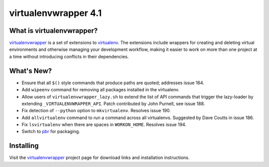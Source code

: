 =======================
 virtualenvwrapper 4.1
=======================

.. tags:: virtualenvwrapper release python

What is virtualenvwrapper?
==========================

virtualenvwrapper_ is a set of extensions to virtualenv_.  The
extensions include wrappers for creating and deleting virtual
environments and otherwise managing your development workflow, making
it easier to work on more than one project at a time without
introducing conflicts in their dependencies.

What's New?
===========

- Ensure that all ``$()`` style commands that produce paths are
  quoted; addresses issue 164.
- Add ``wipeenv`` command for removing all packages installed in the
  virtualenv.
- Allow users of ``virtualenvwrapper_lazy.sh`` to extend the list of
  API commands that trigger the lazy-loader by extending
  ``_VIRTUALENVWRAPPER_API``. Patch contributed by John Purnell, see
  issue 188.
- Fix detection of ``--python`` option to ``mkvirtualenv``. Resolves
  issue 190.
- Add ``allvirtualenv`` command to run a command across all
  virtualenvs. Suggested by Dave Coutts in issue 186.
- Fix ``lsvirtualenv`` when there are spaces in
  ``WORKON_HOME``. Resolves issue 194.
- Switch to `pbr`_ for packaging.

.. _pbr: https://github.com/openstack-dev/pbr

Installing
==========

Visit the virtualenvwrapper_ project page for download links and
installation instructions.

.. _virtualenv: http://pypi.python.org/pypi/virtualenv

.. _virtualenvwrapper: http://virtualenvwrapper.readthedocs.org/en/latest/
